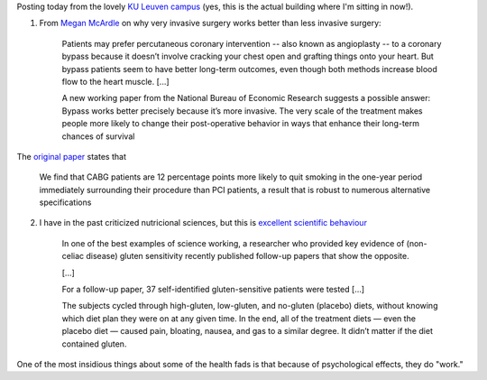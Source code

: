 Posting today from the lovely `KU Leuven campus
<http://www.chem.kuleuven.be/tccm2009/ArenbergCastle.jpg>`__ (yes, this is the
actual building where I'm sitting in now!).

1. From `Megan McArdle
   <http://www.bloombergview.com/articles/2014-09-02/want-to-quit-smoking-or-lose-weight-try-major-surgery>`__
   on why very invasive surgery works better than less invasive surgery:

    Patients may prefer percutaneous coronary intervention -- also known as
    angioplasty -- to a coronary bypass because it doesn’t involve cracking
    your chest open and grafting things onto your heart. But bypass patients
    seem to have better long-term outcomes, even though both methods increase
    blood flow to the heart muscle. [...]

    A new working paper from the National Bureau of Economic Research suggests
    a possible answer: Bypass works better precisely because it’s more
    invasive.  The very scale of the treatment makes people more likely to
    change their post-operative behavior in ways that enhance their long-term
    chances of survival

The `original paper <http://www.nber.org/papers/w20373>`__ states that

    We find that CABG patients are 12 percentage points more likely to quit
    smoking in the one-year period immediately surrounding their procedure than
    PCI patients, a result that is robust to numerous alternative
    specifications

2. I have in the past criticized nutricional sciences, but this is `excellent
   scientific behaviour
   <http://www.businessinsider.com.au/gluten-sensitivity-and-study-replication-2014-5>`__

    In one of the best examples of science working, a researcher who provided
    key evidence of (non-celiac disease) gluten sensitivity recently published
    follow-up papers that show the opposite.

    [...]

    For a follow-up paper, 37 self-identified gluten-sensitive patients were
    tested [...]

    The subjects cycled through high-gluten, low-gluten, and no-gluten
    (placebo) diets, without knowing which diet plan they were on at any given
    time. In the end, all of the treatment diets — even the placebo diet —
    caused pain, bloating, nausea, and gas to a similar degree. It didn’t
    matter if the diet contained gluten.

One of the most insidious things about some of the health fads is that because
of psychological effects, they do "work."

